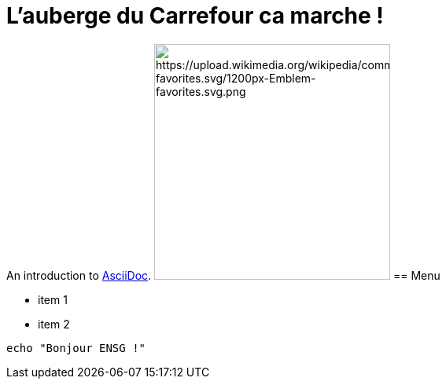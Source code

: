 = L'auberge du Carrefour ca marche !

An introduction to http://asciidoc.org[AsciiDoc].
image:url["https://upload.wikimedia.org/wikipedia/commons/thumb/7/74/Emblem-favorites.svg/1200px-Emblem-favorites.svg.png", 300, 300]
== Menu

* item 1
* item 2

[source,bash]
echo "Bonjour ENSG !"